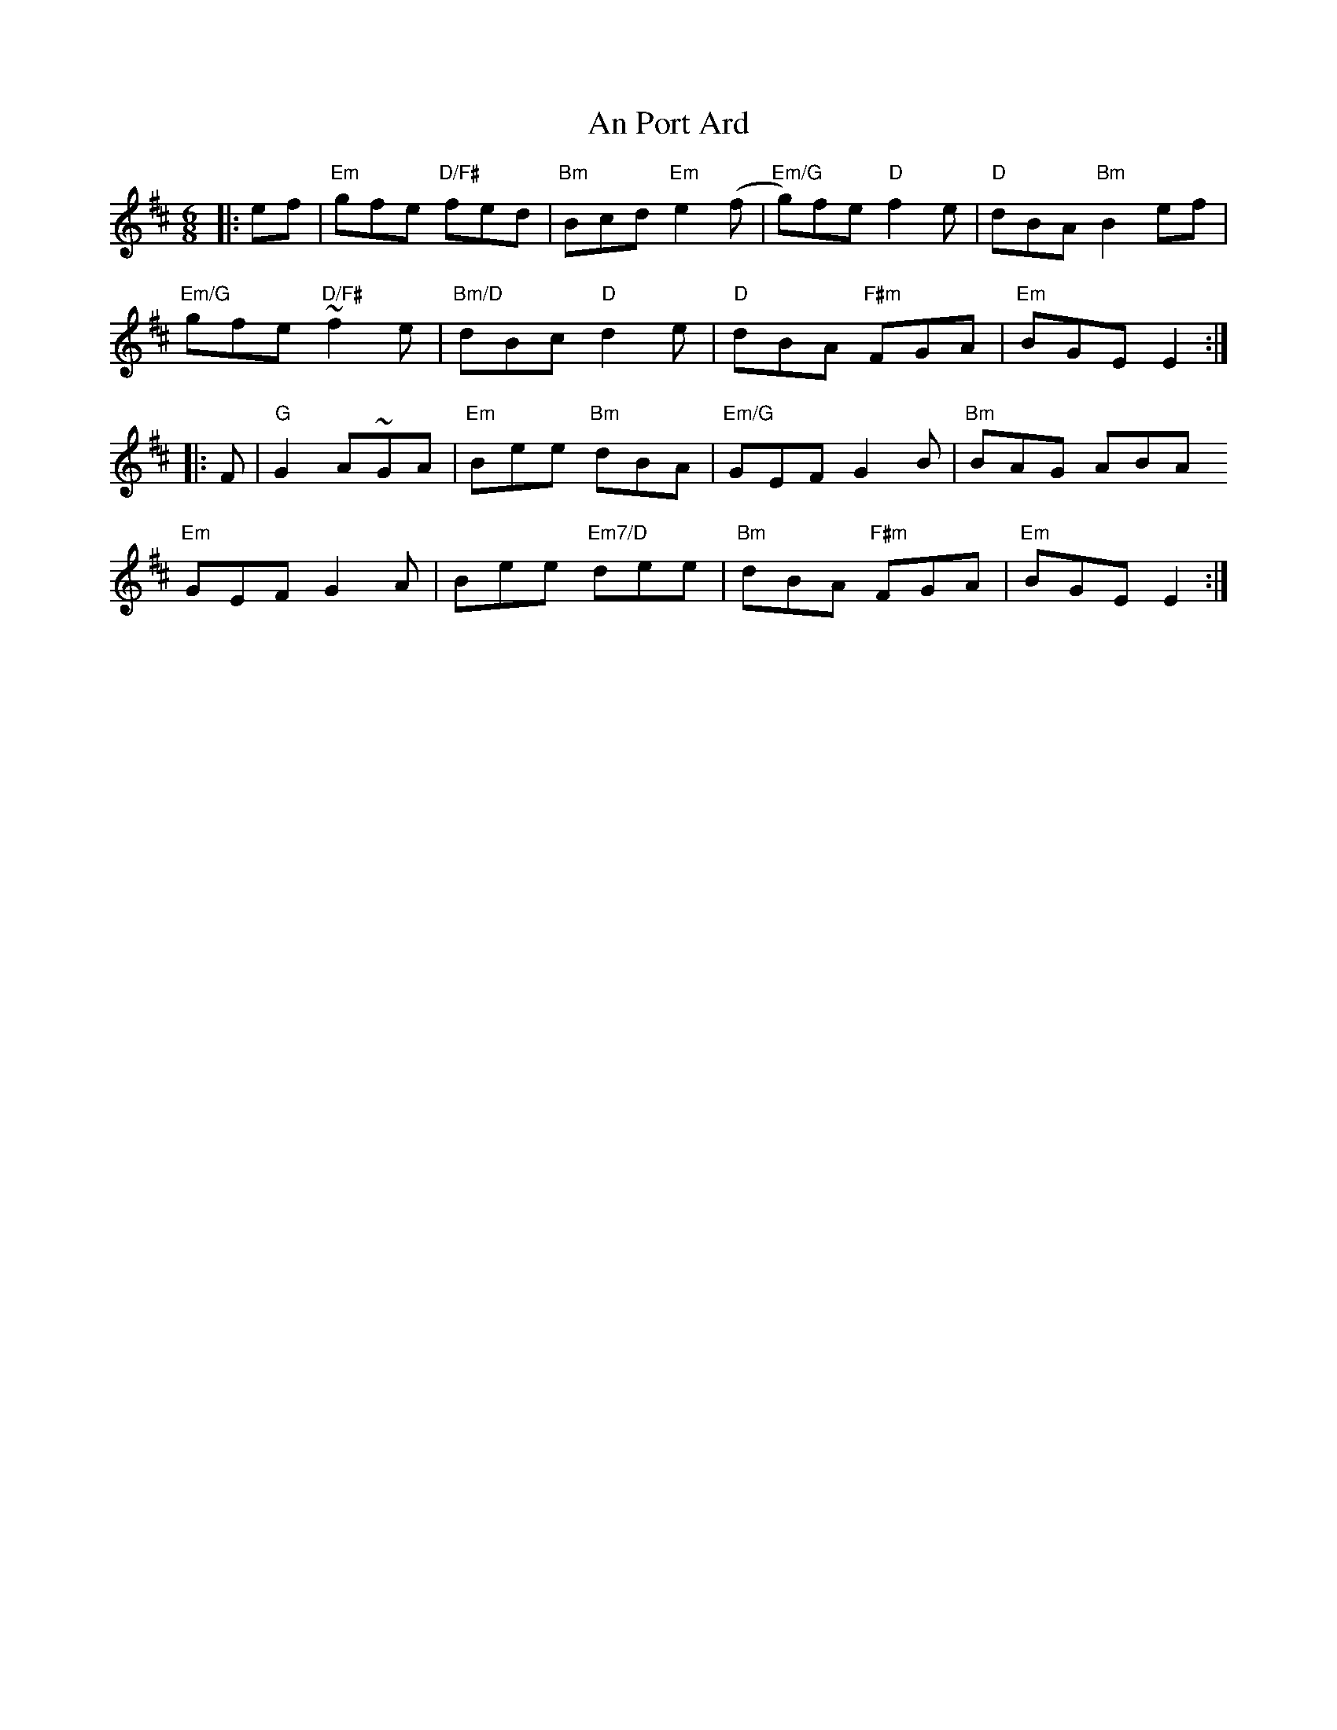 X: 1356
T: An Port Ard
R: jig
M: 6/8
K: Edorian
|:ef|"Em"gfe "D/F#"fed|"Bm"Bcd "Em"e2 (f|"Em/G"g)fe "D"f2 e|"D"dBA "Bm"B2 ef|
"Em/G"gfe ~"D/F#"f2e|"Bm/D"dBc "D"d2 e|"D"dBA "F#m"FGA|"Em"BGE E2:|
|:F|"G"G2 A~GA|"Em"Bee "Bm"dBA|"Em/G"GEF G2 B|"Bm"BAG ABA
"Em"GEF G2A|Bee "Em7/D"dee|"Bm"dBA "F#m"FGA|"Em"BGE E2:|

